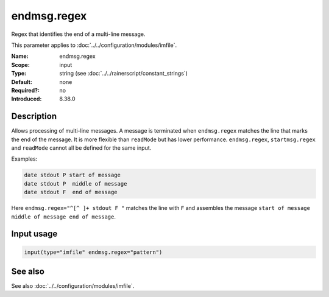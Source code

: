 .. _param-imfile-endmsg-regex:
.. _imfile.parameter.input.endmsg-regex:
.. _imfile.parameter.endmsg-regex:

endmsg.regex
============

.. index::
   single: imfile; endmsg.regex
   single: endmsg.regex

.. summary-start

Regex that identifies the end of a multi-line message.

.. summary-end

This parameter applies to :doc:`../../configuration/modules/imfile`.

:Name: endmsg.regex
:Scope: input
:Type: string (see :doc:`../../rainerscript/constant_strings`)
:Default: none
:Required?: no
:Introduced: 8.38.0

Description
-----------
Allows processing of multi-line messages. A message is terminated when
``endmsg.regex`` matches the line that marks the end of the message. It is
more flexible than ``readMode`` but has lower performance. ``endmsg.regex``,
``startmsg.regex`` and ``readMode`` cannot all be defined for the same
input.

Examples:

.. code-block:: none

   date stdout P start of message
   date stdout P  middle of message
   date stdout F  end of message

Here ``endmsg.regex="^[^ ]+ stdout F "`` matches the line with ``F`` and
assembles the message ``start of message middle of message end of message``.

Input usage
-----------
.. _param-imfile-input-endmsg-regex:
.. _imfile.parameter.input.endmsg-regex-usage:

.. code-block:: rsyslog

   input(type="imfile" endmsg.regex="pattern")

See also
--------
See also :doc:`../../configuration/modules/imfile`.
